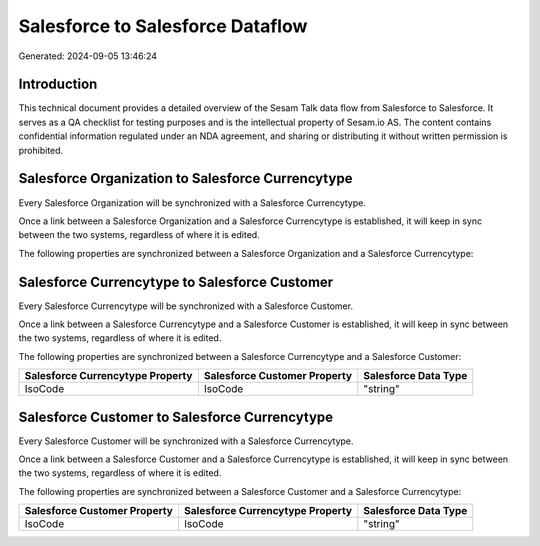 =================================
Salesforce to Salesforce Dataflow
=================================

Generated: 2024-09-05 13:46:24

Introduction
------------

This technical document provides a detailed overview of the Sesam Talk data flow from Salesforce to Salesforce. It serves as a QA checklist for testing purposes and is the intellectual property of Sesam.io AS. The content contains confidential information regulated under an NDA agreement, and sharing or distributing it without written permission is prohibited.

Salesforce Organization to Salesforce Currencytype
--------------------------------------------------
Every Salesforce Organization will be synchronized with a Salesforce Currencytype.

Once a link between a Salesforce Organization and a Salesforce Currencytype is established, it will keep in sync between the two systems, regardless of where it is edited.

The following properties are synchronized between a Salesforce Organization and a Salesforce Currencytype:

.. list-table::
   :header-rows: 1

   * - Salesforce Organization Property
     - Salesforce Currencytype Property
     - Salesforce Data Type


Salesforce Currencytype to Salesforce Customer
----------------------------------------------
Every Salesforce Currencytype will be synchronized with a Salesforce Customer.

Once a link between a Salesforce Currencytype and a Salesforce Customer is established, it will keep in sync between the two systems, regardless of where it is edited.

The following properties are synchronized between a Salesforce Currencytype and a Salesforce Customer:

.. list-table::
   :header-rows: 1

   * - Salesforce Currencytype Property
     - Salesforce Customer Property
     - Salesforce Data Type
   * - IsoCode
     - IsoCode
     - "string"


Salesforce Customer to Salesforce Currencytype
----------------------------------------------
Every Salesforce Customer will be synchronized with a Salesforce Currencytype.

Once a link between a Salesforce Customer and a Salesforce Currencytype is established, it will keep in sync between the two systems, regardless of where it is edited.

The following properties are synchronized between a Salesforce Customer and a Salesforce Currencytype:

.. list-table::
   :header-rows: 1

   * - Salesforce Customer Property
     - Salesforce Currencytype Property
     - Salesforce Data Type
   * - IsoCode
     - IsoCode
     - "string"

